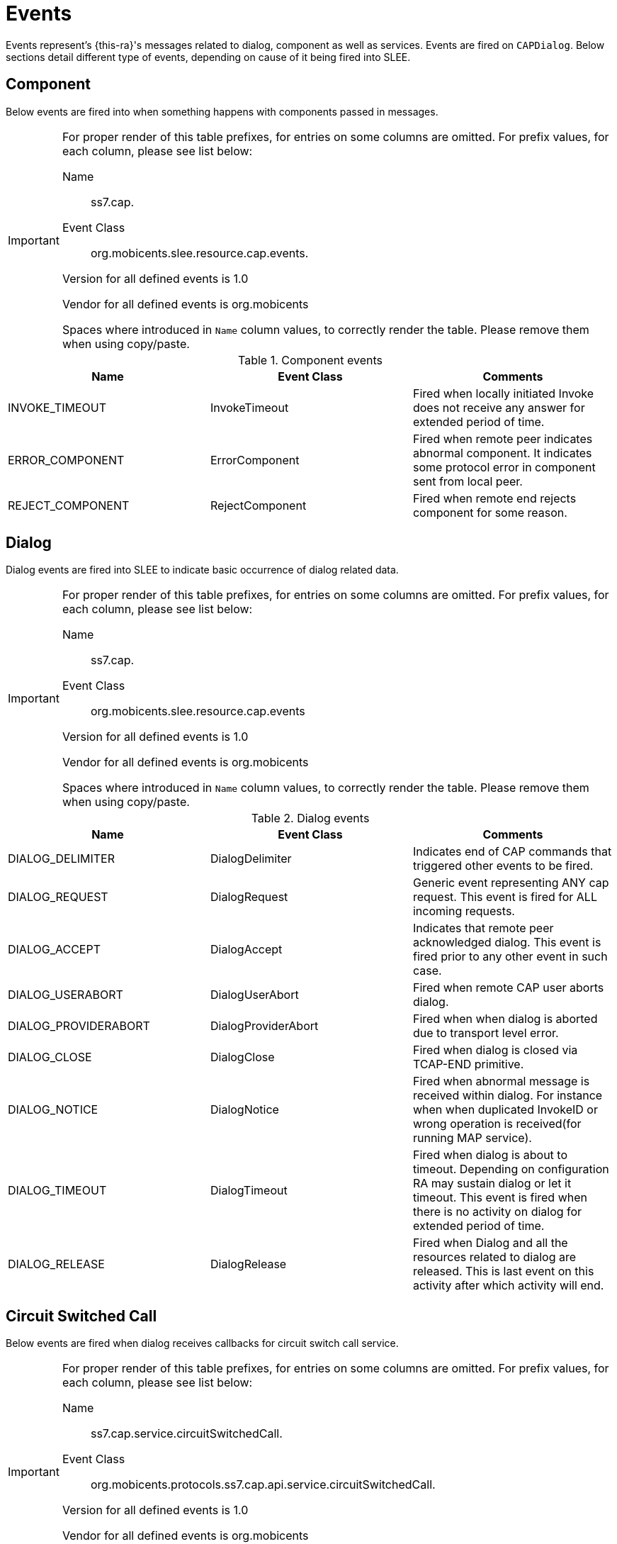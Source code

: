 
[[_ratype_events]]
= Events

Events represent's {this-ra}'s messages related to dialog, component as well as services.
Events are fired on `CAPDialog`.
Below sections detail different type of events,  depending on cause of it being fired into SLEE. 

[[_ratype_events_component]]
== Component

Below events are fired into  when something happens with components passed in  messages. 

[IMPORTANT]
====
For proper render of this table prefixes, for entries on some columns are omitted.
For prefix values, for each column, please see list below:  

Name::
  ss7.cap.

Event Class::
  org.mobicents.slee.resource.cap.events.

Version for all defined events is 1.0

Vendor for all defined events is org.mobicents

Spaces where introduced in `Name`				column values, to correctly render the table.
Please remove them when using copy/paste. 
====

.Component events
[cols="1,1,1", frame="all", options="header"]
|===
| Name | Event Class | Comments
| INVOKE_TIMEOUT | InvokeTimeout | Fired when locally initiated Invoke does not receive any answer for extended period of time.
| ERROR_COMPONENT | ErrorComponent | Fired when remote peer indicates abnormal component. It indicates some protocol error in component sent from local peer.
| REJECT_COMPONENT | RejectComponent | Fired when remote end rejects component for some reason.
|===

[[_ratype_events_dialog]]
== Dialog

Dialog events are fired into SLEE to indicate basic occurrence of dialog related data. 

[IMPORTANT]
====
For proper render of this table prefixes, for entries on some columns are omitted.
For prefix values, for each column, please see list below:  

Name::
  ss7.cap.

Event Class::
  org.mobicents.slee.resource.cap.events 

Version for all defined events is 1.0

Vendor for all defined events is org.mobicents

Spaces where introduced in `Name`				column values, to correctly render the table.
Please remove them when using copy/paste. 
====

.Dialog events
[cols="1,1,1", frame="all", options="header"]
|===
| Name | Event Class | Comments
| DIALOG_DELIMITER | DialogDelimiter | Indicates end of CAP commands that triggered other events to be fired.
| DIALOG_REQUEST | DialogRequest | Generic event representing ANY cap request. This event is fired for ALL incoming requests.
| DIALOG_ACCEPT | DialogAccept | Indicates that remote peer acknowledged dialog. This event is fired prior to any other event in such case.
| DIALOG_USERABORT | DialogUserAbort | Fired when remote CAP user aborts dialog.
| DIALOG_PROVIDERABORT | DialogProviderAbort | Fired when when dialog is aborted due to transport level error.
| DIALOG_CLOSE | DialogClose | Fired when dialog is closed via TCAP-END primitive.
| DIALOG_NOTICE | DialogNotice | Fired when abnormal message is received within dialog. For instance when when duplicated InvokeID or wrong operation is received(for running MAP service).
| DIALOG_TIMEOUT | DialogTimeout | Fired when dialog is about to timeout. Depending on configuration RA may sustain dialog or let it timeout. This event is fired when there is no activity on dialog for extended period of time.
| DIALOG_RELEASE | DialogRelease | Fired when Dialog and all the resources related to dialog are released. This is last event on this activity after which activity will end.
|===

[[_ratype_events_service_circuitswitchedcall]]
== Circuit Switched Call

Below events are fired when dialog receives callbacks for circuit switch call service.

[IMPORTANT]
====
For proper render of this table prefixes, for entries on some columns are omitted.
For prefix values, for each column, please see list below:  

Name::
  ss7.cap.service.circuitSwitchedCall.

Event Class::
  org.mobicents.protocols.ss7.cap.api.service.circuitSwitchedCall.

Version for all defined events is 1.0

Vendor for all defined events is org.mobicents

Spaces where introduced in `Name` column values, to correctly render the table.
Please remove them when using copy/paste. 
====

.Circuit Switched Call Service events
[cols="1,1,1", frame="all", options="header"]
|===
| Name | Event Class | Comments
| INITIAL_DP_REQUEST | InitialDPRequest | The SSF will send InitialDPRequest to SCF to start CAMEL service.
| ASSIST_REQUEST_ INSTRUCTIONS_REQUEST | AssistRequest InstructionsRequest | Used by assisting gsmSSF to start the assisting dialogue.
| ESTABLISH_TEMPORARY_ CONNECTION_REQUEST | EstablishTemporary ConnectionRequest | This event is used to establish a temporary connection between the serving (G)MSC and an MSC with assisting gsmSSF
| DISCONNECT_FORWARD_ CONNECTION_REQUEST | DisconnectForward ConnectionRequest | This operation is used to terminate the connection to a specialized resource or to terminate a temporary connection to an assisting gsmSSF or intelligent peripheral
| CONNECT_TO_ RESOURCE_REQUEST | ConnectToResourceRequest | This event is used to instruct the gsmSSF or assisting gsmSSF to connect the call to a specialized resource, for user interaction
| CONNECT_REQUEST | ConnectRequest | This event is used to instruct the gsmSSF to continue call establishment with modified information. This operation may also be used to generate a follow-on call.
| RELEASE_CALL_REQUEST | ReleaseCallRequest | This operation is used by the gsmSCF to release a call
| REQUEST_REPORT_BCSM_ EVENT_REQUEST | RequestReportBCSM EventRequest | This operation may be used by the gsmSCF to arm or disarm detection points in the BCSM
| EVENT_REPORT_BCSM_REQUEST | EventReportBCSMRequest | This event is used by the gsmSSF to inform the gsmSCF about the occurrence of an event
| COLLECT_INFORMATION_REQUEST | CollectInformationRequest | This operation is used to request the gsmSSF to perform the call processing actions to prompt a calling party for additional digits.
| CONTINUE_REQUEST | ContinueRequest | This operation is used to instruct the gsmSSF to continue call processing at the DP where call processing was suspended
| INITIATE_CALL_ATTEMPT_REQUEST | InitiateCallAttemptRequest | This operation is used to instruct the gsmSSF to create a new call to a call party using the address information provided by the gsmSCF.
| INITIATE_CALL_ATTEMPT_RESPONSE | InitiateCallAttemptResponse |
| RESET_TIMER_REQUEST | ResetTimerRequest | This operation may be used by the gsmSCF to reload and restart the Tssf timer
| FURNISH_CHARGING_ INFORMATION_REQUEST | FurnishChargingInformationRequest | The gsmSCF may use this operation to place service-specific data in the CDR for the call
| APPLY_CHARGING_REQUEST | ApplyChargingRequest | This is the instruction from the gsmSCF to the gsmSSF to start or continue monitoring the call duration.
| APPLY_CHARGING_ REPORT_REQUEST | ApplyChargingReportRequest | This is the report that is sent from gsmSSF to gsmSCF at the end of a call period or when the call is released. In addition, when call set up failure occurs, such as called party busy or no answer, the gsmSSF also sends a charging report (if previously requested).
| CALL_GAP_REQUEST | CallGapRequest | This operation is used to request the gsmSSF to reduce the rate at which specific service requests are sent to the gsmSCF.
| CALL_INFORMATION_ REPORT_REQUEST | CallInformationReportRequest | This event contains the call-related information that was previously requested for this call.
| CALL_INFORMATION_ REQUEST_REQUEST | CallInformationRequestRequest | This operation is used to request call-related information.
| SEND_CHARGING_ INFORMATION_REQUEST | SendChargingInformationRequest | This operation may be used by the gsmSCF to send advice of charge information to the served subscriber
| PLAY_ANNOUNCEMENT_ REQUEST | PlayAnnouncementRequest | A CAMEL service may use this operation to instruct the gsmSRF or intelligent peripheral to play an announcement
| PROMPT_AND_COLLECT_ USER_INFORMATION_REQUEST | PromptAndCollectUser InformationRequest | A CAMEL service may use this operation to instruct the gsmSRF or intelligent peripheral to play an announcement and to collect digits from the user
| PROMPT_AND_COLLECT_ USER_INFORMATION_RESPONSE | PromptAndCollectUser InformationResponse | Response to PromptAndCollectUser InformationRequest
| SPECIALIZED_RESOURCE_ REPORT_REQUEST | SpecializedResourceReportRequest | This operation is used by the gsmSRF to inform the gsmSCF that the playing of an announcement is complete
| CANCEL_REQUEST | CancelRequest | This event has a dual purpose:
1) It may be used to disarm armed detection points and to cancel requests for reports. It is normally used when a CAMEL service wants to terminate the relationship
2) It may be used to prevent or stop the execution of a user interaction operation, which was previously sent to the gsmSRF or to the intelligent peripheral.
| ACTIVITY_TEST_REQUEST | ActivityTestRequest | The activity test (AT) is used for testing the CAMEL dialogue between the gsmSCF and the gsmSSF. The SCP may send CAP AT at regular intervals to the gsmSSF, e.g. every 15 min. The only function of CAP AT is to verify the existence of the CAMEL dialogue. When the gsmSSF receives CAP AT, it returns an empty RESULT to the gsmSCF. If the gsmSCF does not receive an operation RESULT within the operation time for CAP AT, e.g. 5 s, then the gsmSCF terminates the CAMEL service. CAP AT is normally sent by the SCP platform, not by the CAMEL service. The arrival of CAP AT in the gsmSSF has no impact on any call handling process or on the BCSM. The sending of CAP AT is not dependent on the phase of the call or on the gsmSSF FSM state
| ACTIVITY_TEST_RESPONSE | ActivityTestResponse | Response to ActivityTestRequest
| DISCONNECT_FORWARD_ CONNECTION_WITH_ ARGUMENT_REQUEST | DisconnectForwardConnectionWithArgumentRequest | This operation is used to disconnect a forward temporary connection or a connection to a resource. Refer to clause 11 for a description of the procedures associated with this operation.
| CONTINUE_WITH_ARGUMENT_REQUEST | ContinueWithArgumentRequest | This operation is used to request the gsmSSF to proceed with call processing at the DP at which it previously suspended call processing to await gsmSCF instructions (i.e. proceed to the next point in call in the BCSM). The gsmSSF continues call processing with the modified call setup information as received from the gsmSCF.
| DISCONNECT_LEG_REQUEST | DisconnectLegRequest | This operation is used by the gsmSCF to release a specific leg associated with the call and retain any other legs not specified in the DisconnectLeg. Refer to clause 11 for a description of the procedures associated with this operation.
| DISCONNECT_LEG_RESPONSE | DisconnectLegResponse | Response to DisconnectLegRequest
| MOVE_LEG_REQUEST | MoveLegRequest | This operation is used by the gsmSCF to move a leg from one call segment to another call segment within the same call segment association.
| MOVE_LEG_RESPONSE | MoveLegResponse | Response to MoveLegRequest
| SPLIT_LEG_REQUEST | SplitLegRequest | This operation is used by the gsmSCF to separate a leg from its source call segment and place it in a new call segment within the same call segment association.
| SPLIT_LEG_RESPONSE | SplitLegResponse | Response to SplitLegRequest
|===

[[_ratype_events_service_gprs]]
== GPRS

Below events are fired when dialog receives callbacks for GPRS service.

.GPRS Service events
[cols="1,1,1", frame="all", options="header"]
|===
| Name | Event Class | Comments
| ACTIVITY_TEST_GPRS_REQUEST | ActivityTestGPRSRequest | This operation is used to check for the continued existence of a relationship between the gsmSCF and gprsSSF. If the relationship is still in existence, then the gprsSSF will respond. If no reply is received, then the gsmSCF will assume that the gprsSSF has failed in some way and will take the appropriate action.
| ACTIVITY_TEST_GPRS_RESPONSE | ActivityTestGPRSResponse | A reponse to ActivityTestGPRSRequest
| APPLY_CHARGING_GPRS_REQUEST | ApplyChargingGPRSRequest | This operation is used for interacting from the gsmSCF with the gprsSSF CSE-controlled GPRS session or PDP Context charging mechanism.
| APPLY_CHARGING_REPORT_GPRS | ApplyChargingReportGPRSRequest | The ApplyChargingReportGPRS operation provides the feedback from the gprsSCF to the gsmSCF CSE-controlled GPRS session charging mechanism.
| APPLY_CHARGING_REPORT_GPRS_RESPONSE | ApplyChargingReportGPRSResponse | A response to ApplyChargingReportGPRSRequest
| CANCEL_GPRS_REQUEST | CancelGPRSRequest | This generic operation cancels all previous requests, i.e. all EDPs and reports can be cancelled by the gsmSCF.
| CONNECT_GPRS_REQUEST | ConnectGPRSRequest | This operation is used to modify the Access Point Name used when establishing a PDP Context.
| CONTINUE_GPRS_REQUEST | ContinueGPRSRequest | This operation is used to request the gprsSSF to proceed with processing at the DP at which it previously suspended processing to await gsmSCF instructions (i.e., proceed to the next point in processing in the Attach/Detach state model or PDP Context state model) substituting new data from the gsmSCF.
| ENTITY_RELEASED_GPRS_REQUEST | EntityReleasedGPRSRequest | This operation is used when the GPRS Session is detached or a PDP Context is diconnected and the associated event is not armed for reporting. The usage of this operation is independent of the functional entity that initiates the Detach or PDP Context Disconnection and is independent of the cause of the Detach or PDP Context Disconnect.
| ENTITY_RELEASED_GPRS_RESPONSE | EntityReleasedGPRSResponse | A response to EntityReleasedGPRSRequest
| ENTITY_RELEASED_GPRS_REQUEST | EntityReleasedGPRSRequest | This operation is used when the GPRS Session is detached or a PDP Context is diconnected and the associated event is not armed for reporting. The usage of this operation is independent of the functional entity that initiates the Detach or PDP Context Disconnection and is independent of the cause of the Detach or PDP Context Disconnect.
| ENTITY_RELEASED_GPRS_RESPONSE | EntityReleasedGPRSResponse | A response to EntityReleasedGPRSRequest
| FURNISH_CHARGING_INFORMATION_GPRS_REQUESTRequest | FurnishChargingInformationGPRS | This operation is used to request the gprsSSF to generate, register a logical record or to include some information in the default logical GPRS record. The registered logical record is intended for off line charging of the GPRS session or PDP Context.
| INITIAL_DP_GPRS_REQUEST | InitialDPGPRSRequest | This operation is used by the gprsSSF when a trigger is detected at a DP in the GPRS state machines to request instructions from the gsmSCF
| RELEASE_GPRS_REQUEST | ReleaseGPRSRequest | This operation is used to tear down an existing GPRS session or PDP Context at any phase.
| EVENT_REPORT_GPRS_REQUEST | EventReportGPRSRequest | This operation is used to notify the gsmSCF of a GPRS session or PDP context related events (e.g. PDP context activation) previously requested by the gsmSCF in a RequestReportGPRSEventoperation.
| EVENT_REPORT_GPRS_RESPONSE | EventReportGPRSResponse | A response to EventReportGPRSRequest
| REQUEST_REPORT_GPRS_EVENT_REQUEST | RequestReportGPRSEventRequest | This operation is used to request the gprsSSF to monitor for an event (e.g., GPRS events such as attach or PDP Context activiation), then send a notification back to the gsmSCF when the event is detected.
| RESET_TIMER_GPRS_REQUEST | ResetTimerGPRSRequest | This operation is used to request the gprsSSF to refresh an application timer in the gprsSSF.
| SEND_CHARGING_INFORMATION_GPRS_REQUEST | sendChargingInformationGPRS | This operation is used to instruct the gprsSSF on the charging information which the gprsSSF shall send to the Mobile Station by means of GSM access signalling.
|===

[[_ratype_events_service_sms]]
== SMS

Below events are fired when dialog receives callbacks for SMS service.

.SMS Service events
[cols="1,1,1", frame="all", options="header"]
|===
| Name | Event Class | Comments
| INITIAL_DP_SMS_REQUEST | InitialDPSMSRequest | This operation is used after a TDP to indicate request for service.
| FURNISH_CHARGING_INFORMATION_SMS_REQUEST | FurnishChargingInformationSMSRequest | This operation is used to request the smsSSF to generate, register a charging record or to include some information in the default SM record. The registered charging record is intended for off line charging of the Short Message.
| CONNECT_SMS_REQUEST | ConnectSMSRequestRequest | This operation is used to request the smsSSF to perform the SMS processing actions to route or forward a short message to a specified destination.
| REQUEST_REPORT_SMS_EVENT_REQUEST | RequestReportSMSEventRequest | This operation is used to request the gsmSSF or gprsSSF to monitor for a Short Message related event (FSM events such as submission, delivery or failure) and to send a notification to the gsmSCF when the event is detected.
| EVENT_REPORT_SMS_REQUEST | EventReportSMSRequest | This operation is used to notify the gsmSCF of a Short Message related event (FSM events such as submission, delivery or failure) previously requested by the gsmSCF in a RequestReportSMSEvent operation.
| CONTINUE_SMS_REQUEST | ContinueSMSRequest | This operation is used to request the smsSSF to proceed with Short Message processing at the DP at which it previously suspended Short Message processing to await gsmSCF instructions (i.e. proceed to the next Point in Association in the SMS FSM). The smsSSF continues SMS processing without substituting new data from the gsmSCF.
| RELEASE_SMS_REQUEST | ReleaseSMSRequest | This operation is used to prevent an attempt to submit or deliver a short message.
| RESET_TIMER_SMS_REQUEST | ResetTimerSMSRequest | This operation is used to request the smsSSF to refresh an application timer in the smsSSF.
|===


